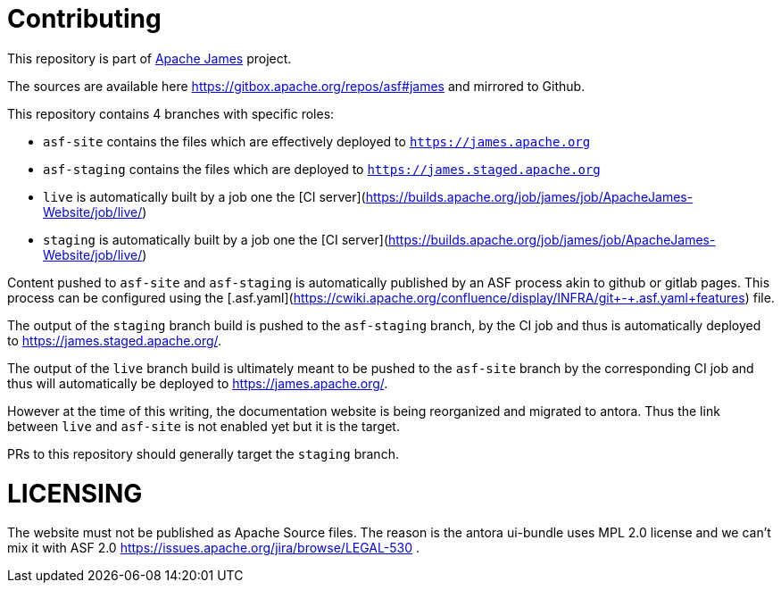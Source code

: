 = Contributing

This repository is part of https://james.apache.org/[Apache James] project.

The sources are available here https://gitbox.apache.org/repos/asf#james and mirrored to Github.

This repository contains 4 branches with specific roles: 

- `asf-site` contains the files which are effectively deployed to `https://james.apache.org`
- `asf-staging` contains the files which are deployed to `https://james.staged.apache.org`
- `live` is automatically built by a job one the [CI server](https://builds.apache.org/job/james/job/ApacheJames-Website/job/live/)
- `staging` is automatically built by a job one the [CI server](https://builds.apache.org/job/james/job/ApacheJames-Website/job/live/)

Content pushed to `asf-site` and `asf-staging` is automatically published by
an ASF process akin to github or gitlab pages. This process can be configured
using the [.asf.yaml](https://cwiki.apache.org/confluence/display/INFRA/git+-+.asf.yaml+features)
file.

The output of the `staging` branch build is pushed to the `asf-staging` branch,
by the CI job and thus is automatically deployed to https://james.staged.apache.org/.

The output of the `live` branch build is ultimately meant to be pushed to the 
`asf-site` branch by the corresponding CI job and thus will automatically be
deployed to https://james.apache.org/.

However at the time of this writing, the documentation website is being reorganized and 
migrated to antora. Thus the link between `live` and `asf-site` is not enabled yet but it 
is the target.

PRs to this repository should generally target the `staging` branch.

= LICENSING  

The website must not be published as Apache Source files.
The reason is the antora ui-bundle uses MPL 2.0 license and we can't mix it with ASF 2.0
 https://issues.apache.org/jira/browse/LEGAL-530 .

